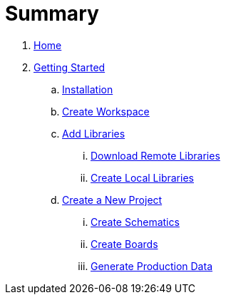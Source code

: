 = Summary

. link:README.adoc[Home]
. link:getting_started/index.adoc#gettingstarted[Getting Started]
.. link:getting_started/index.adoc#gettingstarted-installation[Installation]
.. link:getting_started/index.adoc#gettingstarted-workspace[Create Workspace]
.. link:getting_started/index.adoc#gettingstarted-libraries[Add Libraries]
... link:getting_started/index.adoc#gettingstarted-libraries-remote[Download Remote Libraries]
... link:getting_started/index.adoc#gettingstarted-libraries-local[Create Local Libraries]
.. link:getting_started/index.adoc#gettingstarted-project[Create a New Project]
... link:getting_started/index.adoc#gettingstarted-schematics[Create Schematics]
... link:getting_started/index.adoc#gettingstarted-boards[Create Boards]
... link:getting_started/index.adoc#gettingstarted-production-data[Generate Production Data]
